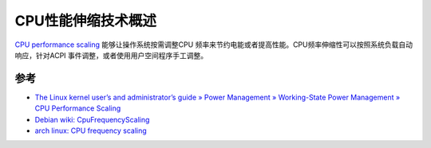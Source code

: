 .. _intro_cpufreq:

=====================
CPU性能伸缩技术概述
=====================

`CPU performance scaling <https://docs.kernel.org/admin-guide/pm/cpufreq.html>`_ 能够让操作系统按需调整CPU 频率来节约电能或者提高性能。CPU频率伸缩性可以按照系统负载自动响应，针对ACPI 事件调整，或者使用用户空间程序手工调整。



参考
=======

- `The Linux kernel user’s and administrator’s guide » Power Management » Working-State Power Management » CPU Performance Scaling <https://www.kernel.org/doc/html/v4.14/admin-guide/pm/cpufreq.html>`_
- `Debian wiki: CpuFrequencyScaling <https://wiki.debian.org/CpuFrequencyScaling>`_
- `arch linux: CPU frequency scaling <https://wiki.archlinux.org/title/CPU_frequency_scaling>`_
